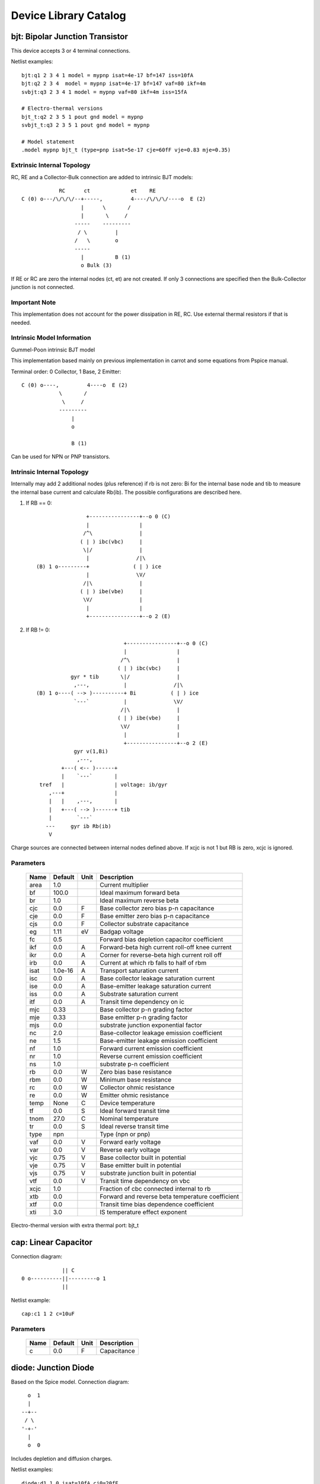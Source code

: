 ======================
Device Library Catalog
======================
 
bjt: Bipolar Junction Transistor
--------------------------------

This device accepts 3 or 4 terminal connections.

Netlist examples::

    bjt:q1 2 3 4 1 model = mypnp isat=4e-17 bf=147 iss=10fA
    bjt:q2 2 3 4  model = mypnp isat=4e-17 bf=147 vaf=80 ikf=4m
    svbjt:q3 2 3 4 1 model = mypnp vaf=80 ikf=4m iss=15fA

    # Electro-thermal versions
    bjt_t:q2 2 3 5 1 pout gnd model = mypnp
    svbjt_t:q3 2 3 5 1 pout gnd model = mypnp

    # Model statement
    .model mypnp bjt_t (type=pnp isat=5e-17 cje=60fF vje=0.83 mje=0.35)

Extrinsic Internal Topology
+++++++++++++++++++++++++++

RC, RE and a Collector-Bulk connection are added to intrinsic
BJT models::

              RC      ct             et    RE
  C (0) o---/\/\/\/--+-----,         4----/\/\/\/----o  E (2)
                     |      \       /
                     |       \     /     
                   -----    ---------
                    / \         |
                   /   \        o 
                   -----
                     |          B (1)
                     o Bulk (3)

If RE or RC are zero the internal nodes (ct, et) are not
created. If only 3 connections are specified then the
Bulk-Collector junction is not connected.

Important Note
++++++++++++++

This implementation does not account for the power dissipation
in RE, RC. Use external thermal resistors if that is needed.

Intrinsic Model Information
+++++++++++++++++++++++++++

    
Gummel-Poon intrinsic BJT model

This implementation based mainly on previous implementation in
carrot and some equations from Pspice manual.

Terminal order: 0 Collector, 1 Base, 2 Emitter::

                  
      C (0) o----,         4----o  E (2)
                  \       /
                   \     /
                  ---------
                      |
                      o 
    
                      B (1)

Can be used for NPN or PNP transistors.

Intrinsic Internal Topology
+++++++++++++++++++++++++++

Internally may add 2 additional nodes (plus reference) if rb is
not zero: Bi for the internal base node and tib to measure the
internal base current and calculate Rb(ib). The possible
configurations are described here.

1. If RB == 0::

                     +----------------+--o 0 (C)
                     |                |
                    /^\               |
                   ( | ) ibc(vbc)     |
                    \|/               |       
                     |               /|\       
     (B) 1 o---------+              ( | ) ice    
                     |               \V/      
                    /|\               |       
                   ( | ) ibe(vbe)     |
                    \V/               |
                     |                |
                     +----------------+--o 2 (E)

2. If RB != 0::

                                 +----------------+--o 0 (C)
                                 |                |
                                /^\               |
                               ( | ) ibc(vbc)     |
                gyr * tib       \|/               |       
                 ,---,           |               /|\       
     (B) 1 o----( --> )----------+ Bi           ( | ) ice    
                 `---`           |               \V/      
                                /|\               |       
                               ( | ) ibe(vbe)     |
                                \V/               |
                                 |                |
                                 +----------------+--o 2 (E)
                 gyr v(1,Bi)  
                  ,---,       
             +---( <-- )------+
             |    `---`       |
      tref   |                | voltage: ib/gyr
         ,---+                |
         |   |    ,---,       |         
         |   +---( --> )------+ tib
         |        `---`       
        ---     gyr ib Rb(ib)
         V      
                                       
Charge sources are connected between internal nodes defined
above. If xcjc is not 1 but RB is zero, xcjc is ignored.



Parameters
++++++++++

 =========== ============ ============ ===================================================== 
 Name         Default      Unit         Description                                          
 =========== ============ ============ ===================================================== 
 area         1.0                       Current multiplier                                   
 bf           100.0                     Ideal maximum forward beta                           
 br           1.0                       Ideal maximum reverse beta                           
 cjc          0.0          F            Base collector zero bias p-n capacitance             
 cje          0.0          F            Base emitter zero bias p-n capacitance               
 cjs          0.0          F            Collector substrate capacitance                      
 eg           1.11         eV           Badgap voltage                                       
 fc           0.5                       Forward bias depletion capacitor coefficient         
 ikf          0.0          A            Forward-beta high current roll-off knee current      
 ikr          0.0          A            Corner for reverse-beta high current roll off        
 irb          0.0          A            Current at which rb falls to half of rbm             
 isat         1.0e-16      A            Transport saturation current                         
 isc          0.0          A            Base collector leakage saturation current            
 ise          0.0          A            Base-emitter leakage saturation current              
 iss          0.0          A            Substrate saturation current                         
 itf          0.0          A            Transit time dependency on ic                        
 mjc          0.33                      Base collector p-n grading factor                    
 mje          0.33                      Base emitter p-n grading factor                      
 mjs          0.0                       substrate junction exponential factor                
 nc           2.0                       Base-collector leakage emission coefficient          
 ne           1.5                       Base-emitter leakage emission coefficient            
 nf           1.0                       Forward current emission coefficient                 
 nr           1.0                       Reverse current emission coefficient                 
 ns           1.0                       substrate p-n coefficient                            
 rb           0.0          W            Zero bias base resistance                            
 rbm          0.0          W            Minimum base resistance                              
 rc           0.0          W            Collector ohmic resistance                           
 re           0.0          W            Emitter ohmic resistance                             
 temp         None         C            Device temperature                                   
 tf           0.0          S            Ideal forward transit time                           
 tnom         27.0         C            Nominal temperature                                  
 tr           0.0          S            Ideal reverse transit time                           
 type         npn                       Type (npn or pnp)                                    
 vaf          0.0          V            Forward early voltage                                
 var          0.0          V            Reverse early voltage                                
 vjc          0.75         V            Base collector built in potential                    
 vje          0.75         V            Base emitter built in potential                      
 vjs          0.75         V            substrate junction built in potential                
 vtf          0.0          V            Transit time dependency on vbc                       
 xcjc         1.0                       Fraction of cbc connected internal to rb             
 xtb          0.0                       Forward and reverse beta temperature coefficient     
 xtf          0.0                       Transit time bias dependence coefficient             
 xti          3.0                       IS temperature effect exponent                       
 =========== ============ ============ ===================================================== 


Electro-thermal version with extra thermal port: bjt_t 

cap: Linear Capacitor
---------------------

Connection diagram::

               || C
  0 o----------||---------o 1
               ||

Netlist example::

    cap:c1 1 2 c=10uF



Parameters
++++++++++

 =========== ============ ============ ===================================================== 
 Name         Default      Unit         Description                                          
 =========== ============ ============ ===================================================== 
 c            0.0          F            Capacitance                                          
 =========== ============ ============ ===================================================== 

diode: Junction Diode
---------------------

Based on the Spice model. Connection diagram::

           o  1                           
           |                            
         --+--
          / \     
         '-+-' 
           |                          
           o  0 

Includes depletion and diffusion charges.

Netlist examples::

    diode:d1 1 0 isat=10fA cj0=20fF

    # Electrothermal device
    diode_t:d2 2 3 1000 gnd cj0=10pF tt=1e-12 rs=100 bv = 4.

    # Model statement
    .model dmodel1 diode (cj0 = 10pF tt=1ps)

Internal Topology
+++++++++++++++++

The internal representation is the following::

    0  o
       |
       \ 
       / Rs
       \ 
       / 
       |   t2
       o---------+            
                 | i(vin)+dq/dt 
      +         /|\           
    vin        | | |          
      -         \V/           
                 |            
    1  o---------+            
                              
Terminal t2 not present if Rs = 0

Important Note
++++++++++++++

This implementation does not account for the power dissipation
in Rs. Use an external thermal resistor if that is needed.


Parameters
++++++++++

 =========== ============ ============ ===================================================== 
 Name         Default      Unit         Description                                          
 =========== ============ ============ ===================================================== 
 af           1.0                       Flicker noise exponent                               
 area         1.0                       Area multiplier                                      
 bv           .0inf        V            Breakdown voltage                                    
 cj0          0.0          F            Zero-bias depletion capacitance                      
 eg0          1.11         eV           Energy bandgap                                       
 fc           0.5                       Coefficient for forward-bias depletion capacitance   
 ibv          1.0e-10      A            Current at reverse breakdown voltage                 
 isat         1.0e-14      A            Saturation current                                   
 kf           0.0                       Flicker noise coefficient                            
 m            0.5                       PN junction grading coefficient                      
 n            1.0                       Emission coefficient                                 
 rs           0.0          Ohms         Series resistance                                    
 temp         None         C            Device temperature                                   
 tnom         27.0         C            Nominal temperature                                  
 tt           0.0          s            Transit time                                         
 vj           1.0          V            Built-in junction potential                          
 xti          3.0                       Is temperature exponent                              
 =========== ============ ============ ===================================================== 


Electro-thermal version with extra thermal port: diode_t 

idc: DC current source
----------------------

Includes temperature dependence::

                ______ 
               /      \ idc
    0 o-------+  --->  +---------o 1
               \______/  

Netlist example::

    idc:vdd gnd 4 idc=2mA



Parameters
++++++++++

 =========== ============ ============ ===================================================== 
 Name         Default      Unit         Description                                          
 =========== ============ ============ ===================================================== 
 idc          0.0          A            DC current                                           
 tc1          0.0          1/C          Current temperature coefficient 1                    
 tc2          0.0          1/C^2        Current temperature coefficient 2                    
 temp         None         C            Device temperature                                   
 tnom         27.0         C            Nominal temperature                                  
 =========== ============ ============ ===================================================== 

ind: Inductor
-------------

Connection diagram::

             __  __  __  _ 
    0       /  \/  \/  \/ \          1
      o----+   /\  /\  /\  +-------o    External view
              (_/ (_/ (_/  

Netlist example::

    ind:l1 1 0 l=3uH


Internal Topology
+++++++++++++++++

Internal implementation uses a gyrator (adds one internal node)::

                                    il/gyr    til
    0  o---------+            +----------------+
                 | gyr V23    |                |
      +         /|\          /^\               |
    Vin        | | |        | | | gyr Vin    ----- gyr^2 * L
      -         \V/          \|/             -----
                 |            |                |
    1  o---------+            +----------------+
                                      |
                                     --- tref 
                                      V




Parameters
++++++++++

 =========== ============ ============ ===================================================== 
 Name         Default      Unit         Description                                          
 =========== ============ ============ ===================================================== 
 l            0.0          H            Inductance                                           
 =========== ============ ============ ===================================================== 

ipulse: Pulse current source
----------------------------

Connection diagram::
                       
               ,---,  iout
    0 o-------( --> )---------o 1
               '---'    

    iout = pulse(t)

This source only works for time domain. It is equivalent to an
open circuit for DC or frequency-domain.

Netlist example::

    ipulse:i1 gnd 4 i1=-1V i2=1V td=1ms pw=10ms per=20ms



Parameters
++++++++++

 =========== ============ ============ ===================================================== 
 Name         Default      Unit         Description                                          
 =========== ============ ============ ===================================================== 
 i1           0.0          A            Initial value                                        
 i2           0.0          A            Pulsed value                                         
 per          .0inf        s            Period                                               
 pw           .0inf        s            Pulse width                                          
 td           0.0          s            Delay time                                           
 tf           0.0          s            Fall time                                            
 tr           0.0          s            Rise time                                            
 =========== ============ ============ ===================================================== 

isin: (Co-)Sinusoidal current source
------------------------------------

Connection diagram::
                       
               ,---,  iout
    0 o-------( --> )---------o 1
               '---'    

    iout = idc + mag * cos(2 * pi * freq * t + phase)

This source works for time and frequency domain. For AC analysis,
the 'acmag' parameter is provided. By default acmag = mag.

Netlist example::

    isin:i1 gnd 4 idc=2mA amp=2mA freq=1GHz phase=90 



Parameters
++++++++++

 =========== ============ ============ ===================================================== 
 Name         Default      Unit         Description                                          
 =========== ============ ============ ===================================================== 
 acmag        None         A            Amplitude for AC analysis only                       
 freq         1000.0       Hz           Frequency                                            
 idc          0.0          A            DC current                                           
 mag          0.0          A            Amplitude                                            
 phase        0.0          degrees      Phase                                                
 =========== ============ ============ ===================================================== 

mosacm: Incomplete ACM MOSFET
-----------------------------

Only (some) DC equations are implemented for now. Temperature
dependence is not complete.  Terminal order: 0 Drain, 1 Gate, 2
Source, 3 Bulk::

           Drain 0
                   o
                   |
                   |
               |---+
               |
  Gate 1 o-----|<-----o 3 Bulk
               |
               |---+
                   |
                   |
                   o
          Source 2

Netlist examples::

    mosacm:m1 2 3 4 gnd w=10e-6 l=1e-6 type = n 
    mosacm:m2 4 5 6 6 w=30e-6 l=1e-6 type = p 

Internal topology
+++++++++++++++++

For now only ids is implemented::

                       ,--o 0 (D)
                       |
                       |
                       |
                       |       
                      /|\       
      (G) 2 o-       ( | ) ids(VD, VG, VS, VB)
                      \V/      
                       |       
                       |
                       |
                       |
      (B) 3 o-         `--o 2 (S)
              




Parameters
++++++++++

 =========== ============ ============ ===================================================== 
 Name         Default      Unit         Description                                          
 =========== ============ ============ ===================================================== 
 gamma        0.631        V^(1/2)      Bulk Threshold Parameter                             
 kp           0.0005106    A/V^2        Transconductance Parameter                           
 l            1.0e-05      m            Channel length                                       
 phi          0.55         V            Surface Potential                                    
 temp         None         C            Device temperature                                   
 theta        0.814        1/V          Mobility Saturation Parameter                        
 tox          7.5e-09      m            Oxide Thickness                                      
 type         n                         N- or P-channel MOS (n or p)                         
 vsat         80000.0      m/s          Saturation Velocity                                  
 vt0          0.532        V            Threshold Voltage                                    
 w            1.0e-05      m            Channel width                                        
 =========== ============ ============ ===================================================== 


Electro-thermal version with extra thermal port: mosacm_t 

mosacms: Simplified ACM MOSFET
------------------------------

This model uses the simple equations for hand analysis. Only DC
equations (with temperature dependence) included for now. 

Terminal order: 0 Drain, 1 Gate, 2 Source, 3 Bulk::

           Drain 0
                   o
                   |
                   |
               |---+
               |
  Gate 1 o-----|<-----o 3 Bulk
               |
               |---+
                   |
                   |
                   o
          Source 2

Netlist examples::

    mosacms:m1 2 3 4 gnd w=10e-6 l=1e-6 type = n 
    mosacms:m2 4 5 6 6 w=30e-6 l=1e-6 type = p 

Internal topology
+++++++++++++++++

Only ids is implemented. In the future charges will be added::

                       ,--o 0 (D)
                       |
                       |
                       |
                       |       
                      /|\       
      (G) 2 o-       ( | ) ids(VD, VG, VS, VB)
                      \V/      
                       |       
                       |
                       |
                       |
      (B) 3 o-         `--o 2 (S)
              




Parameters
++++++++++

 =========== ============ ============ ===================================================== 
 Name         Default      Unit         Description                                          
 =========== ============ ============ ===================================================== 
 bex          -1.5                      Mobility temperature exponent                        
 cox          0.0007       F/m^2        Gate oxide capacitance per area                      
 isq          1.0e-07      A/V^2        Sheet normalization current                          
 l            1.0e-05      m            Channel length                                       
 n            1.3          F/m^2        Subthreshold slope factor                            
 tcv          0.001        V/K          Threshold voltage temperature coefficient            
 temp         None         C            Device temperature                                   
 tnom         27.0         C            Nominal temperature of model parameters              
 type         n                         N- or P-channel MOS (n or p)                         
 vth          0.5          V            Threshold Voltage                                    
 w            1.0e-05      m            Channel width                                        
 =========== ============ ============ ===================================================== 


Electro-thermal version with extra thermal port: mosacms_t 

mosekv: Intrinsic EPFL EKV 2.6 MOSFET
-------------------------------------

Terminal order: 0 Drain, 1 Gate, 2 Source, 3 Bulk::
    
             Drain 0
                     o
                     |
                     |
                 |---+
                 |
    Gate 1 o-----|<-----o 3 Bulk
                 |
                 |---+
                     |
                     |
                     o
            Source 2

Mostly based on [1], but some updates from a later revision (dated
1999) are also included.

[1] The EPFL-EKV MOSFET Model Equations for Simulation, Technical
Report, Model Version 2.6, June, 1997, Revision I, September,
1997, Revision II, July, 1998, Bucher, Christophe Lallement,
Christian Enz, Fabien Theodoloz, Francois Krummenacher,
Electronics Laboratories, Swiss Federal Institute of Technology
(EPFL), Lausanne, Switzerland

This implementation includes accurate current interpolation
function (optional), works for negative VDS and includes
electrothermal model, DC operating point paramenters and noise
equations.

Code originally based on fREEDA 1.4 implementation
<http://www.freeda.org>::

    // Element information
    ItemInfo Mosnekv::einfo =
    {
      "mosnekv",
      "EPFL EKV MOSFET model",
      "Wonhoon Jang",
      DEFAULT_ADDRESS"transistor>mosfet",
      "2003_05_15"
    };

Parameter limit checking, simple capacitance calculations for
operating point are not yet implemented.

Netlist examples::

    mosekv:m1 2 3 4 gnd w=30e-6 l=1e-6 type = n ekvint=0

    # Electro-thermal version
    mosekv_t:m1 2 3 4 gnd 1000 gnd w=30e-6 l=1e-6 type = n

    # Model statement
    .model ekvn mosekv (type = n kp = 200u theta = 0.6)

Internal Topology
+++++++++++++++++

The internal topology is the following::

         ,----------------------------+-------------+--o 0 (D)
         |                            |             |
        /|\                           |             |
       ( | ) idb (Vds > 0)          -----           |
        \V/                         ----- qd        |       
         |             1 (G)          |            /|\       
         |               o            |           ( | ) ids    
         |               |            |            \V/      
         |               |            |             |       
         |             -----          |             |
         |             ----- qg       |      qs     |
         |               |            |      ||     |
 (B) 3 o-+---------------+------------+------||-----+--o 2 (S)
                                             ||

The impact ionization current (idb) is normally added to the drain
current, but if the device is in reverse (Vds < 0 for N-channel)
mode, it is added to the source current.


Parameters
++++++++++

 =========== ============ ============ ===================================================== 
 Name         Default      Unit         Description                                          
 =========== ============ ============ ===================================================== 
 Lambda       0.5                       Channel-length modulation                            
 af           1.0                       Flicker noise exponent                               
 agamma       0.0          V^(1/2)m     Area related body effect mismatch parameter          
 akp          0.0          m            Area related gain mismatch parameter                 
 avto         0.0          Vm           Area related threshold voltage mismatch parameter    
 bex          -1.5                      Mobility temperature exponent                        
 cox          0.0007       F/m^2        Gate oxide capacitance per area                      
 dl           0.0          m            Channel length correction                            
 dw           0.0          m            Channel width correction                             
 e0           1.0e+12      V/m          Mobility reduction coefficient                       
 ekvint       0                         Interpolation function (0: accurate, 1: simple)      
 gamma        1.0          V^1/2        Body effect parameter                                
 iba          0.0          1/m          First impact ionization coefficient                  
 ibb          3.0e+08      V/m          Second impact ionization coefficient                 
 ibbt         0.0009       1/K          Temperature coefficient for IBB                      
 ibn          1.0                       Saturation voltage factor for impact ionization      
 kf           0.0                       Flicker noise coefficient                            
 kp           5.0e-05      A/V^2        Transconductance parameter                           
 l            1.0e-06      m            Gate length                                          
 leta         0.1                       Short-channel effect coefficient                     
 lk           2.9e-07      m            Reverse short channel effect characteristic length   
 np           1.0                       Parallel multiple device number                      
 ns           1.0                       Serial multiple device number                        
 nsub         None         1/cm^3       Channel doping                                       
 phi          0.7          V            Bulk Fermi potential                                 
 q0           0.0          A.s/m^2      Reverse short channel effect peak charge density     
 satlim       54.5982                   Ratio defining the saturation limit if/ir            
 tcv          0.001        V/K          Threshold voltage temperature coefficient            
 temp         None         C            Device temperature                                   
 theta        0.0          1/V          Mobility recuction coefficient                       
 tnom         27.0         C            Nominal temperature of model parameters              
 tox          None         m            Oxide thickness                                      
 type         n                         N- or P-channel MOS (n or p)                         
 u0           None         cm^2/(V.s)   Low-field mobility                                   
 ucex         0.8                       Longitudinal critical field temperature exponent     
 ucrit        2.0e+06      V/m          Longitudinal critical field                          
 vfb          None         V            Flat-band voltage                                    
 vmax         None         m/s          Saturation velocity                                  
 vt0          0.5          V            Long_channel threshold voltage                       
 w            1.0e-06      m            Gate width                                           
 weta         0.25                      Narrow-channel effect coefficient                    
 xj           1.0e-07      m            Junction depth                                       
 =========== ============ ============ ===================================================== 


Electro-thermal version with extra thermal port: mosekv_t 

res: Resistor
-------------

Connection diagram::

                R
  0 o--------/\/\/\/---------o 1

Normally a linear device. If the electro-thermal version is used
(res_t), the device is nonlinear.

Netlist examples::

    # Linear resistor (2 terminals)
    res:r1 1 2 r=1e3 tc1=10e-3

    # Electro-thermal resistor (nonlinear, 4 terminals)
    res_t:r1 1 2 3 4 r=1e3 tc1=10e-3



Parameters
++++++++++

 =========== ============ ============ ===================================================== 
 Name         Default      Unit         Description                                          
 =========== ============ ============ ===================================================== 
 l            0.0          m            Lenght                                               
 narrow       0.0          m            Narrowing due to side etching                        
 r            0.0          Ohms         Resistance                                           
 rsh          0.0          Ohms         Sheet resistance                                     
 tc1          0.0          1/C          Temperature coefficient 1                            
 tc2          0.0          1/C^2        Temperature coefficient 2                            
 temp         None         C            Device temperature                                   
 tnom         27.0         C            Nominal temperature                                  
 w            0.0          m            Width                                                
 =========== ============ ============ ===================================================== 


Electro-thermal version with extra thermal port: res_t 

svbjt: Bipolar Junction Transistor
----------------------------------

This device accepts 3 or 4 terminal connections.

Netlist examples::

    bjt:q1 2 3 4 1 model = mypnp isat=4e-17 bf=147 iss=10fA
    bjt:q2 2 3 4  model = mypnp isat=4e-17 bf=147 vaf=80 ikf=4m
    svbjt:q3 2 3 4 1 model = mypnp vaf=80 ikf=4m iss=15fA

    # Electro-thermal versions
    bjt_t:q2 2 3 5 1 pout gnd model = mypnp
    svbjt_t:q3 2 3 5 1 pout gnd model = mypnp

    # Model statement
    .model mypnp bjt_t (type=pnp isat=5e-17 cje=60fF vje=0.83 mje=0.35)

Extrinsic Internal Topology
+++++++++++++++++++++++++++

RC, RE and a Collector-Bulk connection are added to intrinsic
BJT models::

              RC      ct             et    RE
  C (0) o---/\/\/\/--+-----,         4----/\/\/\/----o  E (2)
                     |      \       /
                     |       \     /     
                   -----    ---------
                    / \         |
                   /   \        o 
                   -----
                     |          B (1)
                     o Bulk (3)

If RE or RC are zero the internal nodes (ct, et) are not
created. If only 3 connections are specified then the
Bulk-Collector junction is not connected.

Important Note
++++++++++++++

This implementation does not account for the power dissipation
in RE, RC. Use external thermal resistors if that is needed.

Intrinsic Model Information
+++++++++++++++++++++++++++

    
State-variable-based Gummel-Poon intrinsic BJT model based

This implementation based mainly on previous implementation in
carrot and some equations from Pspice manual, with the addition of
the state-variable definitions.

Terminal order: 0 Collector, 1 Base, 2 Emitter, (3 Bulk, not included)::

                  
  C (0) o----,         4----o  E (2)
              \       /
               \     /
              ---------
                  |
                  o 

                  B (1)

Can be used for NPN or PNP transistors.

Intrinsic Internal Topology
+++++++++++++++++++++++++++

The state variable formulation is achieved by replacing the BE and
BC diodes (Ibf, Ibr) with state-variable based diodes. This
requires two additional variables (nodes) but eliminates large
positive exponentials from the model::

                                  x2 
                  +--------------------------+
                  |                          |
                 /|\                        /^\ 
                ( | ) gyr v2               ( | ) gyr vbc(x)
                 \V/                        \|/  
         tref     |                          |
             ,----+--------------------------+ 
             |    |                          |               
             |   /^\                        /|\              
             |  ( | ) gyr v1               ( | ) gyr vbe(x)  
            ---  \|/                        \V/  
             V    |                          |
                  +--------------------------+
                                   x1                
                                              
All currents/charges in the model are functions of voltages v3
(x2) and v4 (x1). Note that vbc and vbe are now also functions of
x1, x2.

In addition we may need 2 additional nodes (plus reference) if rb
is not zero: Bi for the internal base node and tib to measure the
internal base current and calculate Rb(ib).

1. If RB == 0::

                       +----------------+--o 0 (C)
                -      |                |
                      /^\               |
               v2    ( | ) ibc(x2)      |
                      \|/               |       
                +      |               /|\       
       (B) 1 o---------+              ( | ) ice(x1,x2)
                +      |               \V/      
                      /|\               |       
               v1    ( | ) ibe(x1)      |
                      \V/               |
                -      |                |
                       +----------------+--o 2 (E)

2. If RB != 0 and IRB != 0::

                                 +----------------+--o 0 (C)
                            -    |                |
                                /^\               |
              gyr tib      v2  ( | ) ibc(x2)      |
                                \|/               |       
                 ,---,      +    |               /|\       
     (B) 1 o----( --> )----------+ Bi           ( | ) ice(x1,x2)
                 `---`      +    |               \V/      
                                /|\               |       
                           v1  ( | ) ibe(x1)      |
                                \V/               |
                            -    |                |
               gyr v(1,Bi)       +----------------+--o 2 (E)
                              
                  ,---,       
             +---( <-- ) -----+
             |    `---`       |
      tref   |                | ib/gyr
          ,--+                |
          |  |    ,---,       | tib
          |  +---( --> )------+
          |       `---`       
         --- 
          V     gyr ib Rb(ib)
                                       
Charge sources are connected between internal nodes defined
above. If xcjc is not 1 but RB is zero, xcjc is ignored.


Parameters
++++++++++

 =========== ============ ============ ===================================================== 
 Name         Default      Unit         Description                                          
 =========== ============ ============ ===================================================== 
 area         1.0                       Current multiplier                                   
 bf           100.0                     Ideal maximum forward beta                           
 br           1.0                       Ideal maximum reverse beta                           
 cjc          0.0          F            Base collector zero bias p-n capacitance             
 cje          0.0          F            Base emitter zero bias p-n capacitance               
 cjs          0.0          F            Collector substrate capacitance                      
 eg           1.11         eV           Badgap voltage                                       
 fc           0.5                       Forward bias depletion capacitor coefficient         
 ikf          0.0          A            Forward-beta high current roll-off knee current      
 ikr          0.0          A            Corner for reverse-beta high current roll off        
 irb          0.0          A            Current at which rb falls to half of rbm             
 isat         1.0e-16      A            Transport saturation current                         
 isc          0.0          A            Base collector leakage saturation current            
 ise          0.0          A            Base-emitter leakage saturation current              
 iss          0.0          A            Substrate saturation current                         
 itf          0.0          A            Transit time dependency on ic                        
 mjc          0.33                      Base collector p-n grading factor                    
 mje          0.33                      Base emitter p-n grading factor                      
 mjs          0.0                       substrate junction exponential factor                
 nc           2.0                       Base-collector leakage emission coefficient          
 ne           1.5                       Base-emitter leakage emission coefficient            
 nf           1.0                       Forward current emission coefficient                 
 nr           1.0                       Reverse current emission coefficient                 
 ns           1.0                       substrate p-n coefficient                            
 rb           0.0          W            Zero bias base resistance                            
 rbm          0.0          W            Minimum base resistance                              
 rc           0.0          W            Collector ohmic resistance                           
 re           0.0          W            Emitter ohmic resistance                             
 temp         None         C            Device temperature                                   
 tf           0.0          S            Ideal forward transit time                           
 tnom         27.0         C            Nominal temperature                                  
 tr           0.0          S            Ideal reverse transit time                           
 type         npn                       Type (npn or pnp)                                    
 vaf          0.0          V            Forward early voltage                                
 var          0.0          V            Reverse early voltage                                
 vjc          0.75         V            Base collector built in potential                    
 vje          0.75         V            Base emitter built in potential                      
 vjs          0.75         V            substrate junction built in potential                
 vtf          0.0          V            Transit time dependency on vbc                       
 xcjc         1.0                       Fraction of cbc connected internal to rb             
 xtb          0.0                       Forward and reverse beta temperature coefficient     
 xtf          0.0                       Transit time bias dependence coefficient             
 xti          3.0                       IS temperature effect exponent                       
 =========== ============ ============ ===================================================== 


Electro-thermal version with extra thermal port: svbjt_t 

svdiode: State-Variable-Based Diode
-----------------------------------

Based on spice model. Connection diagram::

        o  1                           
        |                            
      --+--
       / \     
      '-+-'
        |                          
        o  0    	                  

This model has better convergence properties. Externally it
behaves exactly like the regular diode device. 

Implementation includes depletion and diffusion charges. 

Netlist examples::

    svdiode:d1 1 0 isat=10fA cj0=20fF

    # Electrothermal device
    svdiode_t:d2 2 3 1000 gnd cj0=10pF tt=1e-12 rs=100 bv = 4.

    # Model statement
    .model dmodel1 svdiode (cj0 = 10pF tt=1ps)

Internal Topology
+++++++++++++++++

The internal representation is the following::

    0  o
       |
       \ 
       / Rs
       \ 
       / 
       |  t2                                 tx
       o---------+                  +----------------+
                 | i(x)+dq/dt       |                |
      +         /|\                /|\ gyr vin      /^\ 
    vin        | | |              | | |            | | | gyr v(x)
      -         \V/                \V/              \|/  
                 |                  |                |
    1  o---------+                  +--------+-------+
                                             |
                                            --- tref
                                             V

Terminal t2 not present if Rs = 0

Important Note
++++++++++++++

This implementation does not account for the power dissipation
in Rs. Use an external thermal resistor if that is needed.


Parameters
++++++++++

 =========== ============ ============ ===================================================== 
 Name         Default      Unit         Description                                          
 =========== ============ ============ ===================================================== 
 af           1.0                       Flicker noise exponent                               
 area         1.0                       Area multiplier                                      
 bv           .0inf        V            Breakdown voltage                                    
 cj0          0.0          F            Zero-bias depletion capacitance                      
 eg0          1.11         eV           Energy bandgap                                       
 fc           0.5                       Coefficient for forward-bias depletion capacitance   
 ibv          1.0e-10      A            Current at reverse breakdown voltage                 
 isat         1.0e-14      A            Saturation current                                   
 kf           0.0                       Flicker noise coefficient                            
 m            0.5                       PN junction grading coefficient                      
 n            1.0                       Emission coefficient                                 
 rs           0.0          Ohms         Series resistance                                    
 temp         None         C            Device temperature                                   
 tnom         27.0         C            Nominal temperature                                  
 tt           0.0          s            Transit time                                         
 vj           1.0          V            Built-in junction potential                          
 xti          3.0                       Is temperature exponent                              
 =========== ============ ============ ===================================================== 


Electro-thermal version with extra thermal port: svdiode_t 

tlinps4: 4-Terminal Physical Transmission Line
----------------------------------------------

This model uses scattering parameters::

         0 o===================================o 2
                           Z0
         1 o===================================o 3


This model is similar to tlinpy4, but it is more robust and can
handle lossless lines, even at DC, but internally requires 2
additional ports to keep track of v1+ and v2+. This model is more
suitable for convolution as the S parameters are better behaved
than the Y parameters.

Netlist Examples::

  tlinps4:tl1 in gnd out gnd z0mag=100. length=0.3m
  .model c_line tlins4 (z0mag=75.00 k=7 fscale=1.e10 alpha = 59.9)

Internal Topology
+++++++++++++++++

The model is symmetric. The schematic for Port 1 is shown here::

           I1                              v1+ + v1-          v1-
          --->                               ---->     v1+   ---->
      0 o--------,                          ,------------+----------,  4
   +             |                          |            |          |  
                 |                          |           ,-,  s12 v2+|  
  V1            /|\ (v1+ - s12 v2+)/Z0     /^\          | |        /|\ 
               ( | )                      ( | )       1 | |       ( | )
   -            \V/                    V1  \|/          '-'        \V/ 
                 |                          |            |          |  
      1 o--------+                          +---------+--+----------'   
                                                      |
                                                     --- lref (6)
                                                      V


Note: for a matched transmission line, s11 = s22 = 0 and s12 =
s21. The equivalent 'Y' matrix is::

           |              1/Z0    -s12/Z0 |
           |                              |
           |             -s21/Z0    1/Z0  |           
       Y = |                              |
           | -1            1        s12   |
           |                              |
           |        -1    s21        1    |



Parameters
++++++++++

 =========== ============ ============ ===================================================== 
 Name         Default      Unit         Description                                          
 =========== ============ ============ ===================================================== 
 alpha        0.1          dB/m         Attenuation                                          
 fscale       0.0          Hz           Scaling frequency for attenuation                    
 k            1.0                       Effective relative dielectric constant               
 length       0.1          m            Line length                                          
 tand         0.0                       Loss tangent                                         
 z0mag        50.0         Ohms         Magnitude of characteristic impedance                
 =========== ============ ============ ===================================================== 

tlinpy4: 4-Terminal Physical Transmission Line
----------------------------------------------

This model uses Y parameters::

         0 o===================================o 2
                           Z0
         1 o===================================o 3


Code derived from fREEDA tlinp4 element. fREEDA implementation by
Carlos E. Christoffersen, Mete Ozkar, Michael Steer

Two models are supported dependent on the secting of nsect: When
``nsect = 0`` (not set) the frequency-domain model is enabled.
When ``nsect > 0`` the transmission line is expanded in 
``nsect`` RLCG subsections.

Netlist Examples::

  tlinpy4:tl1 in gnd out gnd z0mag=100. length=0.3m
  .model c_line tlinpy4 (z0mag=75.00 k=7 fscale=1.e10 alpha = 59.9)


Internal Topology
+++++++++++++++++

The internal schematic when nsect = 0 is the following::
             
      0 o----+------,               ,-----+-------o 2
   +         |      |               |     |              +
            ,-,     |               |    ,-, 
  v1        | |    /|\ y12 v2      /|\   | |             v2
        y11 | |   ( | )           ( | )  | | y22
   -        '-'    \V/      y21 v1 \V/   '-'             -
             |      |               |     |  
      1 o----+------'               '-----+-------o 3

                   y11 = y22 , y12 = y21



Parameters
++++++++++

 =========== ============ ============ ===================================================== 
 Name         Default      Unit         Description                                          
 =========== ============ ============ ===================================================== 
 alpha        0.1          dB/m         Attenuation                                          
 fopt         0            Hz           Optimum frequency for discrete approximation         
 fscale       0.0          Hz           Scaling frequency for attenuation                    
 k            1.0                       Effective relative dielectric constant               
 length       0.1          m            Line length                                          
 nsect        0                         Enable discrete approximation with n sections        
 tand         0.0                       Loss tangent                                         
 z0mag        50.0         Ohms         Magnitude of characteristic impedance                
 =========== ============ ============ ===================================================== 

vdc: DC voltage source
----------------------

Includes temperature dependence in vdc but not in rint::
                      
               ,---,  vdc       Rint
   0 o--------( - + )---------/\/\/\/\--------o 1
               '---'  

Netlist example::

    vdc:vdd 1 0 vdc=3V


Internal Topology
+++++++++++++++++

A gyrator is used to convert a current source into a voltage
source if Rint is zero::

                                   i/gyr       ti
    0  o---------+            +----------------+
                 | gyr V23    |                |
      +         /|\          /|\              /^\ 
    vin        | | |        | | | gyr vin    | | | gyr vdc
      -         \V/          \V/              \|/  
                 |            |                |
    1  o---------+            +----------------+
                                      |
                                     --- tref
                                      V

Otherwise a Norton equivalent circuit is used.



Parameters
++++++++++

 =========== ============ ============ ===================================================== 
 Name         Default      Unit         Description                                          
 =========== ============ ============ ===================================================== 
 rint         0.0          Ohms         Internal resistance                                  
 tc1          0.0          1/C          Voltage temperature coefficient 1                    
 tc2          0.0          1/C^2        Voltage temperature coefficient 2                    
 temp         None         C            Device temperature                                   
 tnom         27.0         C            Nominal temperature                                  
 vdc          0.0          V            DC voltage                                           
 =========== ============ ============ ===================================================== 

vpulse: Pulse voltage source
----------------------------

Connection diagram::
                      
               ,---,  vout       Rint
   0 o--------( - + )---------/\/\/\/\--------o 1
               '---'  
             
       vout = vpulse(t)

This source only works for time domain. It is equivalent to a
short circuit (or rint) for DC or frequency-domain.

Netlist example::

    vpulse:vin gnd 4 v1=-1V v2=1V td=1ms pw=10ms per=20ms


Internal Topology
+++++++++++++++++

Same as vdc.



Parameters
++++++++++

 =========== ============ ============ ===================================================== 
 Name         Default      Unit         Description                                          
 =========== ============ ============ ===================================================== 
 per          .0inf        s            Period                                               
 pw           .0inf        s            Pulse width                                          
 rint         0.0          Ohms         Internal resistance                                  
 td           0.0          s            Delay time                                           
 tf           0.0          s            Fall time                                            
 tr           0.0          s            Rise time                                            
 v1           0.0          V            Initial value                                        
 v2           0.0          V            Pulsed value                                         
 =========== ============ ============ ===================================================== 

vsin: (Co-)Sinusoidal voltage source
------------------------------------

Connection diagram::
                      
               ,---,  vout       Rint
   0 o--------( - + )---------/\/\/\/\--------o 1
               '---'  
             
       vout = vdc + mag * cos(2 * pi * freq * t + phase)

This source works for time and frequency domain. For AC analysis,
the 'acmag' parameter is provided. By default acmag = mag.

Netlist example::

    vsin:vin gnd 4 vdc=2V amp=1V freq=1GHz phase=90 


Internal Topology
+++++++++++++++++

Same as vdc.



Parameters
++++++++++

 =========== ============ ============ ===================================================== 
 Name         Default      Unit         Description                                          
 =========== ============ ============ ===================================================== 
 acmag        None         V            Amplitude for AC analysis only                       
 freq         1000.0       Hz           Frequency                                            
 mag          0.0          V            Amplitude                                            
 phase        0.0          degrees      Phase                                                
 rint         0.0          Ohms         Internal resistance                                  
 vdc          0.0          V            DC voltage                                           
 =========== ============ ============ ===================================================== 

